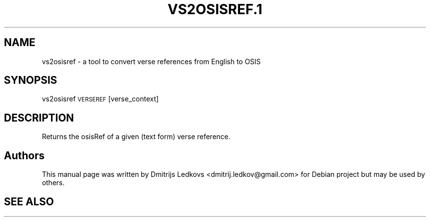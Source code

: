 .\" ========================================================================
.\"
.IX Title "VS2OSISREF.1 1"
.TH VS2OSISREF.1 1 "2018-11-05"
.SH "NAME"
vs2osisref \- a tool to convert verse references from English to OSIS
.SH "SYNOPSIS"
.IX Header "SYNOPSIS"
vs2osisref \s-1VERSEREF\s0 [verse_context]
.SH "DESCRIPTION"
.IX Header "DESCRIPTION"
Returns the osisRef of a given (text form) verse reference.
.SH "Authors"
.IX Header "Authors"
This manual page was written by Dmitrijs Ledkovs <dmitrij.ledkov@gmail.com> for
Debian project but may be used by others.
.SH "SEE ALSO"
.IX Header "SEE ALSO"
